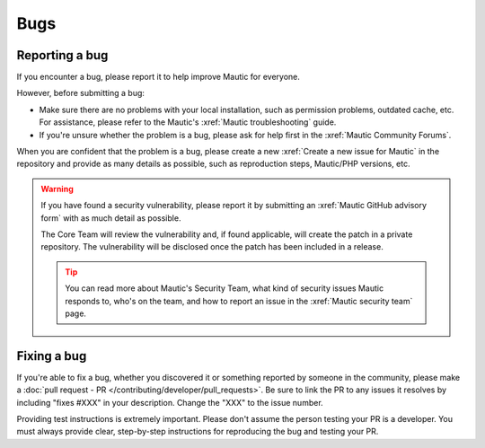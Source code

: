 Bugs
####

Reporting a bug
***************

.. vale off

If you encounter a bug, please report it to help improve Mautic for everyone.

.. vale on

However, before submitting a bug:

* Make sure there are no problems with your local installation, such as permission problems, outdated cache, etc. For assistance, please refer to the Mautic's :xref:`Mautic troubleshooting` guide.
* If you're unsure whether the problem is a bug, please ask for help first in the :xref:`Mautic Community Forums`.

When you are confident that the problem is a bug, please create a new :xref:`Create a new issue for Mautic` in the repository and provide as many details as possible, such as reproduction steps, Mautic/PHP versions, etc.

.. vale off

.. warning::

   If you have found a security vulnerability, please report it by submitting an :xref:`Mautic GitHub advisory form` with as much detail as possible.

   The Core Team will review the vulnerability and, if found applicable, will create the patch in a private repository. The vulnerability will be disclosed once the patch has been included in a release.

   .. tip::

      You can read more about Mautic's Security Team, what kind of security issues Mautic responds to, who's on the team, and how to report an issue in the :xref:`Mautic security team` page.

.. vale on

Fixing a bug
************

.. vale off

If you're able to fix a bug, whether you discovered it or something reported by someone in the community, please make a :doc:`pull request - PR </contributing/developer/pull_requests>`. Be sure to link the PR to any issues it resolves by including "fixes #XXX" in your description. Change the "XXX" to the issue number.

.. vale on

Providing test instructions is extremely important. Please don't assume the person testing your PR is a developer. You must always provide clear, step-by-step instructions for reproducing the bug and testing your PR.